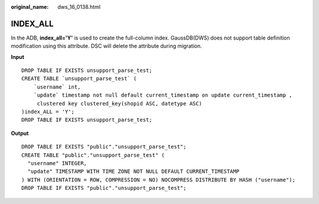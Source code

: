 :original_name: dws_16_0138.html

.. _dws_16_0138:

INDEX_ALL
=========

In the ADB, **index_all='Y'** is used to create the full-column index. GaussDB(DWS) does not support table definition modification using this attribute. DSC will delete the attribute during migration.

**Input**

::

   DROP TABLE IF EXISTS unsupport_parse_test;
   CREATE TABLE `unsupport_parse_test` (
       `username` int,
       `update` timestamp not null default current_timestamp on update current_timestamp ,
        clustered key clustered_key(shopid ASC, datetype ASC)
   )index_ALL = 'Y';
   DROP TABLE IF EXISTS unsupport_parse_test;

**Output**

::

   DROP TABLE IF EXISTS "public"."unsupport_parse_test";
   CREATE TABLE "public"."unsupport_parse_test" (
     "username" INTEGER,
     "update" TIMESTAMP WITH TIME ZONE NOT NULL DEFAULT CURRENT_TIMESTAMP
   ) WITH (ORIENTATION = ROW, COMPRESSION = NO) NOCOMPRESS DISTRIBUTE BY HASH ("username");
   DROP TABLE IF EXISTS "public"."unsupport_parse_test";
